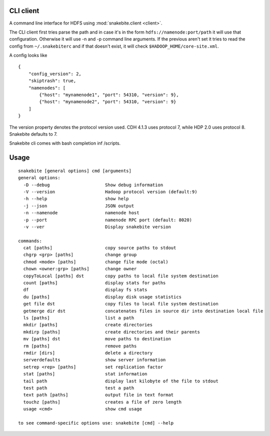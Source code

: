 CLI client
==========
A command line interface for HDFS using :mod:`snakebite.client <client>`.

The CLI client first tries parse the path and in case it's in the form
``hdfs://namenode:port/path`` it will use that configuration.
Otherwise it will use -n and -p command line arguments.
If the previous aren't set it tries to read the config from ``~/.snakebiterc`` and
if that doesn't exist, it will check ``$HADOOP_HOME/core-site.xml``.

A config looks like

::

  {
      "config_version": 2,
      "skiptrash": true,
      "namenodes": [
          {"host": "mynamenode1", "port": 54310, "version": 9},
          {"host": "mynamenode2", "port": 54310, "version": 9}
      ]
  }


The version property denotes the protocol version used. CDH 4.1.3 uses protocol 7, while 
HDP 2.0 uses protocol 8. Snakebite defaults to 7.

Snakebite cli comes with bash completion inf /scripts.

Usage
=====
::

    snakebite [general options] cmd [arguments]
    general options:
      -D --debug                     Show debug information
      -V --version                   Hadoop protocol version (default:9)
      -h --help                      show help
      -j --json                      JSON output
      -n --namenode                  namenode host
      -p --port                      namenode RPC port (default: 8020)
      -v --ver                       Display snakebite version

    commands:
      cat [paths]                    copy source paths to stdout
      chgrp <grp> [paths]            change group
      chmod <mode> [paths]           change file mode (octal)
      chown <owner:grp> [paths]      change owner
      copyToLocal [paths] dst        copy paths to local file system destination
      count [paths]                  display stats for paths
      df                             display fs stats
      du [paths]                     display disk usage statistics
      get file dst                   copy files to local file system destination
      getmerge dir dst               concatenates files in source dir into destination local file
      ls [paths]                     list a path
      mkdir [paths]                  create directories
      mkdirp [paths]                 create directories and their parents
      mv [paths] dst                 move paths to destination
      rm [paths]                     remove paths
      rmdir [dirs]                   delete a directory
      serverdefaults                 show server information
      setrep <rep> [paths]           set replication factor
      stat [paths]                   stat information
      tail path                      display last kilobyte of the file to stdout
      test path                      test a path
      text path [paths]              output file in text format
      touchz [paths]                 creates a file of zero length
      usage <cmd>                    show cmd usage

    to see command-specific options use: snakebite [cmd] --help